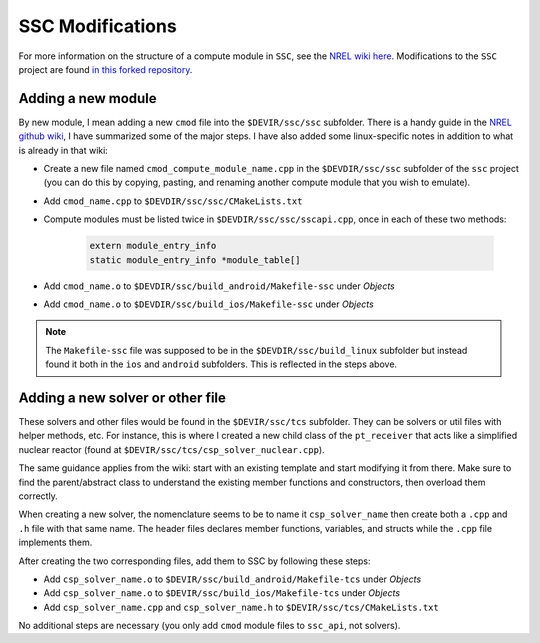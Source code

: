 .. sscmod:

SSC Modifications
######################

For more information on the structure of a compute module in ``SSC``, see the `NREL wiki here <https://github.com/NREL/ssc/wiki/SSC-Compute-Modules#compute-module-structure>`_. Modifications to the ``SSC`` project are found `in this forked repository <https://github.com/gjsoto/ssc>`_.

Adding a new module
-------------------

By new module, I mean adding a new ``cmod`` file into the ``$DEVIR/ssc/ssc`` subfolder. There is a handy guide in the `NREL github wiki <https://github.com/NREL/ssc/wiki/SSC-Compute-Modules>`_, I have summarized some of the major steps. I have also added some linux-specific notes in addition to what is already in that wiki:

* Create a new file named ``cmod_compute_module_name.cpp`` in the ``$DEVDIR/ssc/ssc`` subfolder of the ``ssc`` project (you can do this by copying, pasting, and renaming another compute module that you wish to emulate).
* Add ``cmod_name.cpp`` to ``$DEVDIR/ssc/ssc/CMakeLists.txt``
* Compute modules must be listed twice in ``$DEVDIR/ssc/ssc/sscapi.cpp``, once in each of these two methods:

	.. code-block:: c++
	
		extern module_entry_info
		static module_entry_info *module_table[]

* Add ``cmod_name.o`` to ``$DEVDIR/ssc/build_android/Makefile-ssc`` under *Objects*
* Add ``cmod_name.o`` to ``$DEVDIR/ssc/build_ios/Makefile-ssc`` under *Objects*

.. note::
	The ``Makefile-ssc`` file was supposed to be in the ``$DEVDIR/ssc/build_linux`` subfolder but instead found it both in the ``ios`` and ``android`` subfolders. This is reflected in the steps above.
	
Adding a new solver or other file
---------------------------------

These solvers and other files would be found in the ``$DEVIR/ssc/tcs`` subfolder. They can be solvers or util files with helper methods, etc. For instance, this is where I created a new child class of the ``pt_receiver`` that acts like a simplified nuclear reactor (found at ``$DEVIR/ssc/tcs/csp_solver_nuclear.cpp``). 

The same guidance applies from the wiki: start with an existing template and start modifying it from there. Make sure to find the parent/abstract class to understand the existing member functions and constructors, then overload them correctly. 

When creating a new solver, the nomenclature seems to be to name it ``csp_solver_name`` then create both a ``.cpp`` and ``.h`` file with that same name. The header files declares member functions, variables, and structs while the ``.cpp`` file implements them. 

After creating the two corresponding files, add them to SSC by following these steps:

* Add ``csp_solver_name.o`` to ``$DEVIR/ssc/build_android/Makefile-tcs`` under *Objects*
* Add ``csp_solver_name.o`` to ``$DEVIR/ssc/build_ios/Makefile-tcs`` under *Objects*
* Add ``csp_solver_name.cpp`` and ``csp_solver_name.h`` to ``$DEVIR/ssc/tcs/CMakeLists.txt``

No additional steps are necessary (you only add ``cmod`` module files to ``ssc_api``, not solvers). 
